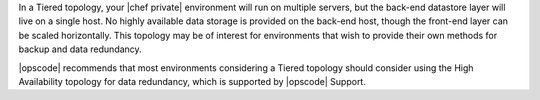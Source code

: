 .. The contents of this file may be included in multiple topics.
.. This file should not be changed in a way that hinders its ability to appear in multiple documentation sets.

In a Tiered topology, your |chef private| environment will run on multiple servers, but the back-end datastore layer will live on a single host. No highly available data storage is provided on the back-end host, though the front-end layer can be scaled horizontally. This topology may be of interest for environments that wish to provide their own methods for backup and data redundancy.

|opscode| recommends that most environments considering a Tiered topology should consider using the High Availability topology for data redundancy, which is supported by |opscode| Support.
